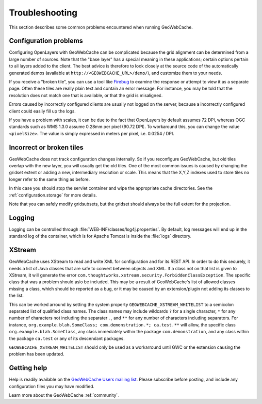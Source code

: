 .. _troubleshooting:

Troubleshooting
===============

This section describes some common problems encountered when running GeoWebCache.

Configuration problems
----------------------

Configuring OpenLayers with GeoWebCache can be complicated because the grid alignment can be determined from a large number of sources. Note that the "base layer" has a special meaning in these applications; certain options pertain to all layers added to the client. The best advice is therefore to look closely at the source code of the automatically generated demos (available at ``http://<GEOWEBCACHE_URL>/demo/``), and customize them to your needs.

If you receive a "broken tile", you can use a tool like `Firebug <http://getfirebug.com>`_ to examine the response or attempt to view it as a separate page. Often these tiles are really plain text and contain an error message. For instance, you may be told that the resolution does not match one that is available, or that the grid is misaligned.

Errors caused by incorrectly configured clients are usually not logged on the server, because a incorrectly configured client could easily fill up the logs.

If you have a problem with scales, it can be due to the fact that OpenLayers by default assumes 72 DPI, whereas OGC standards such as WMS 1.3.0 assume 0.28mm per pixel (90.72 DPI). To workaround this, you can change the value ``<pixelSize>``.  The value is simply expressed in meters per pixel, i.e.  0.0254 / DPI.

Incorrect or broken tiles
-------------------------

GeoWebCache does not track configuration changes internally. So if you reconfigure GeoWebCache, but old tiles overlap with the new layer, you will usually get the old tiles. One of the most common issues is caused by changing the gridset extent or adding a new, intermediary resolution or scale. This means that the X,Y,Z indexes used to store tiles no longer refer to the same thing as before.

In this case you should stop the servlet container and wipe the appropriate cache directories. See the :ref:`configuration.storage` for more details.

Note that you can safely modify gridsubsets, but the gridset should always be the full extent for the projection.


Logging
-------

Logging can be controlled through :file:`WEB-INF/classes/log4j.properties`. By default, log messages will end up in the standard log of the container, which is for Apache Tomcat is inside the :file:`logs` directory.

XStream
-------

GeoWebCache uses XStream to read and write XML for configuration and for its REST API.  In order to do this securely, it needs a list of Java classes that are safe to convert between objects and XML.  If a class not on that list is given to XStream, it will generate the error ``com.thoughtworks.xstream.security.ForbiddenClassException``.  The specific class that was a problem should aslo be included.  This may be a result of GeoWebCache's list of allowed classes missing a class, which should be reported as a bug, or it may be caused by an extension/plugin not adding its classes to the list.  

This can be worked arround by setting the system property ``GEOWEBCACHE_XSTREAM_WHITELIST`` to a semicolon separated list of qualified class names.  The class names may include wildcards ``?`` for a single character, ``*`` for any number of characters not including the separater ``.``, and ``**`` for any number of characters including separators.  For instance, ``org.example.blah.SomeClass; com.demonstration.*; ca.test.**`` will allow, the specific class ``org.example.blah.SomeClass``, any class immediately within the package ``com.demonstration``, and any class within the package ``ca.test`` or any of its descendant packages.

``GEOWEBCACHE_XSTREAM_WHITELIST`` should only be used as a workarround until GWC or the extension causing the problem has been updated.

Getting help
------------

Help is readily available on the `GeoWebCache Users mailing list <https://lists.sourceforge.net/lists/listinfo/geowebcache-users>`_.  Please subscribe before posting, and include any configuration files you may have modified.

Learn more about the GeoWebCache :ref:`community`.
